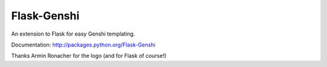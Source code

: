 Flask-Genshi
============

An extension to Flask for easy Genshi templating.

Documentation: http://packages.python.org/Flask-Genshi

Thanks Armin Ronacher for the logo (and for Flask of course!)
